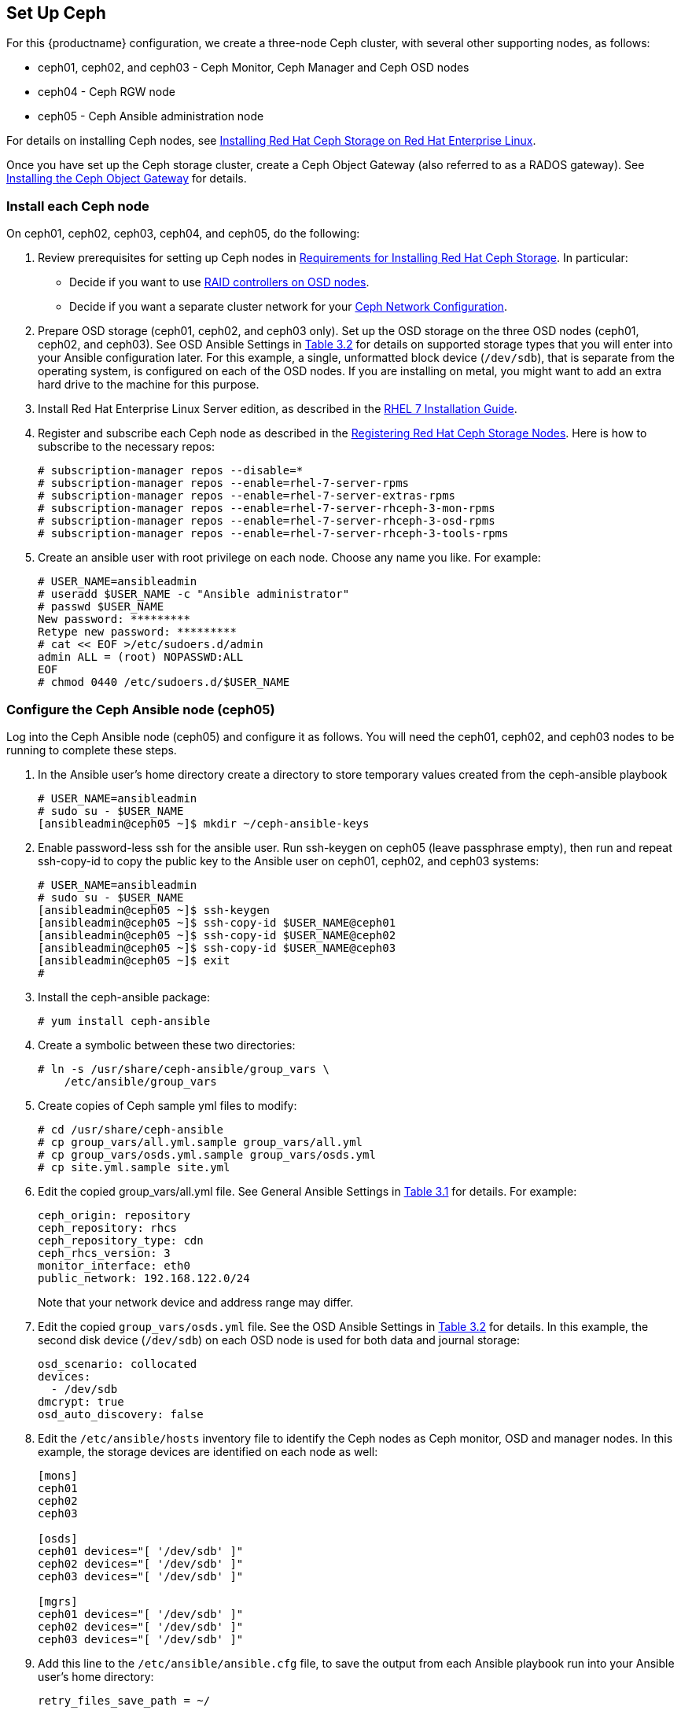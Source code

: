 == Set Up Ceph
For this {productname} configuration, we create a three-node Ceph cluster, with
several other supporting nodes, as follows:

* ceph01, ceph02, and ceph03 - Ceph Monitor, Ceph Manager and Ceph OSD nodes
* ceph04 - Ceph RGW node
* ceph05 - Ceph Ansible administration node

For details on installing Ceph nodes, see link:https://access.redhat.com/documentation/en-us/red_hat_ceph_storage/3/html-single/installation_guide_for_red_hat_enterprise_linux[Installing Red Hat Ceph Storage on Red Hat Enterprise Linux].

Once you have set up the Ceph storage cluster, create a Ceph Object Gateway (also referred to as a RADOS gateway). See link:https://access.redhat.com/documentation/en-us/red_hat_ceph_storage/3/html/installation_guide_for_red_hat_enterprise_linux/deploying-red-hat-ceph-storage#installing-the-ceph-object-gateway[Installing the Ceph Object Gateway] for details.

=== Install each Ceph node
On ceph01, ceph02, ceph03, ceph04, and ceph05, do the following:

. Review prerequisites for setting up Ceph nodes in link:https://access.redhat.com/documentation/en-us/red_hat_ceph_storage/3/html-single/installation_guide_for_red_hat_enterprise_linux/index#requirements-for-installing-rhcs[Requirements for Installing Red Hat Ceph Storage]. In particular:
+
* Decide if you want to use link:https://access.redhat.com/documentation/en-us/red_hat_ceph_storage/3/html-single/installation_guide_for_red_hat_enterprise_linux/index#considerations-for-using-a-raid-controller-with-osd-nodes[RAID controllers on OSD nodes].
+
* Decide if you want a separate cluster network for your link:https://access.redhat.com/documentation/en-us/red_hat_ceph_storage/3/html-single/installation_guide_for_red_hat_enterprise_linux/index#verifying-the-network-configuration-for-red-hat-ceph-storage[Ceph Network Configuration].

. Prepare OSD storage (ceph01, ceph02, and ceph03 only). Set up the OSD storage
on the three OSD nodes (ceph01, ceph02, and ceph03). See OSD Ansible Settings
in link:https://access.redhat.com/documentation/en-us/red_hat_ceph_storage/3/html-single/installation_guide_for_red_hat_enterprise_linux/index#installing-a-red-hat-ceph-storage-cluster[Table 3.2]
for details on supported storage types that you will enter into your Ansible
configuration later.  For this example, a single, unformatted block device
(`/dev/sdb`), that is separate from the operating system, is configured on each
of the OSD nodes. If you are installing on metal, you might want to add an extra hard drive to the machine for this purpose.

. Install Red Hat Enterprise Linux Server edition, as described in the link:https://access.redhat.com/documentation/en-us/red_hat_enterprise_linux/7/html-single/installation_guide/[RHEL 7 Installation Guide].

. Register and subscribe each Ceph node as described in the  link:https://access.redhat.com/documentation/en-us/red_hat_ceph_storage/3/html-single/installation_guide_for_red_hat_enterprise_linux/#registering-red-hat-ceph-storage-nodes-to-cdn-and-attaching-subscriptions[Registering Red Hat Ceph Storage Nodes]. Here is how to subscribe to the necessary repos:

+
```
# subscription-manager repos --disable=*
# subscription-manager repos --enable=rhel-7-server-rpms
# subscription-manager repos --enable=rhel-7-server-extras-rpms
# subscription-manager repos --enable=rhel-7-server-rhceph-3-mon-rpms
# subscription-manager repos --enable=rhel-7-server-rhceph-3-osd-rpms
# subscription-manager repos --enable=rhel-7-server-rhceph-3-tools-rpms
```

. Create an ansible user with root privilege on each node. Choose any name you like. For example:
+
```
# USER_NAME=ansibleadmin
# useradd $USER_NAME -c "Ansible administrator"
# passwd $USER_NAME
New password: *********
Retype new password: *********
# cat << EOF >/etc/sudoers.d/admin
admin ALL = (root) NOPASSWD:ALL
EOF
# chmod 0440 /etc/sudoers.d/$USER_NAME
```

=== Configure the Ceph Ansible node (ceph05)
Log into the Ceph Ansible node (ceph05) and configure it as follows. You will need the ceph01, ceph02, and ceph03 nodes to be running to complete these steps.

. In the Ansible user's home directory create a directory to store
temporary values created from the ceph-ansible playbook
+
```
# USER_NAME=ansibleadmin
# sudo su - $USER_NAME
[ansibleadmin@ceph05 ~]$ mkdir ~/ceph-ansible-keys
```

. Enable password-less ssh for the ansible user. Run ssh-keygen on
ceph05 (leave passphrase empty), then run and repeat ssh-copy-id to
copy the public key to the Ansible user on ceph01, ceph02, and ceph03
systems:
+
```
# USER_NAME=ansibleadmin
# sudo su - $USER_NAME
[ansibleadmin@ceph05 ~]$ ssh-keygen
[ansibleadmin@ceph05 ~]$ ssh-copy-id $USER_NAME@ceph01
[ansibleadmin@ceph05 ~]$ ssh-copy-id $USER_NAME@ceph02
[ansibleadmin@ceph05 ~]$ ssh-copy-id $USER_NAME@ceph03
[ansibleadmin@ceph05 ~]$ exit
#
```
. Install the ceph-ansible package:
+
```
# yum install ceph-ansible
```
. Create a symbolic between these two directories:
+
```
# ln -s /usr/share/ceph-ansible/group_vars \
    /etc/ansible/group_vars
```
. Create copies of Ceph sample yml files to modify:
+
```
# cd /usr/share/ceph-ansible
# cp group_vars/all.yml.sample group_vars/all.yml
# cp group_vars/osds.yml.sample group_vars/osds.yml
# cp site.yml.sample site.yml
```
. Edit the copied group_vars/all.yml file. See General Ansible Settings in
link:https://access.redhat.com/documentation/en-us/red_hat_ceph_storage/3/html-single/installation_guide_for_red_hat_enterprise_linux/index#installing-a-red-hat-ceph-storage-cluster[Table 3.1] for details. For example:
+
```
ceph_origin: repository
ceph_repository: rhcs
ceph_repository_type: cdn
ceph_rhcs_version: 3
monitor_interface: eth0
public_network: 192.168.122.0/24
```
+
Note that your network device and address range may differ.
. Edit the copied `group_vars/osds.yml` file. See the OSD Ansible Settings in
link:https://access.redhat.com/documentation/en-us/red_hat_ceph_storage/3/html-single/installation_guide_for_red_hat_enterprise_linux/index#installing-a-red-hat-ceph-storage-cluster[Table 3.2] for details. In this example, the second disk device (`/dev/sdb`) on each OSD node is
used for both data and journal storage:
+
```
osd_scenario: collocated
devices:
  - /dev/sdb
dmcrypt: true
osd_auto_discovery: false
```

. Edit the `/etc/ansible/hosts` inventory file to identify the Ceph nodes as
Ceph monitor, OSD and manager nodes. In this example, the storage devices are
identified on each node as well:
+
```
[mons]
ceph01
ceph02
ceph03

[osds]
ceph01 devices="[ '/dev/sdb' ]"
ceph02 devices="[ '/dev/sdb' ]"
ceph03 devices="[ '/dev/sdb' ]"

[mgrs]
ceph01 devices="[ '/dev/sdb' ]"
ceph02 devices="[ '/dev/sdb' ]"
ceph03 devices="[ '/dev/sdb' ]"
```
. Add this line to the `/etc/ansible/ansible.cfg` file, to save the output from
each Ansible playbook run into your Ansible user's home directory:
+
```
retry_files_save_path = ~/
```
. Check that Ansible can reach all the Ceph nodes you configured as your
Ansible user:
+
```
# USER_NAME=ansibleadmin
# sudo su - $USER_NAME
[ansibleadmin@ceph05 ~]$ ansible all -m ping
ceph01 | SUCCESS => {
    "changed": false,
    "ping": "pong"
}
ceph02 | SUCCESS => {
    "changed": false,
    "ping": "pong"
}
ceph03 | SUCCESS => {
    "changed": false,
    "ping": "pong"
}
[ansibleadmin@ceph05 ~]$
```
. Run the ceph-ansible playbook (as your Ansible user):
+
```
[ansibleadmin@ceph05 ~]$ cd /usr/share/ceph-ansible/
[ansibleadmin@ceph05 ~]$ ansible-playbook site.yml
```
+
At this point, the Ansible playbook will check your Ceph nodes and configure
them for the services you requested. If anything fails, make needed corrections
and rerun the command.

. Log into one of the three Ceph nodes (ceph01, ceph02, or ceph03) and check the health of the Ceph cluster:
+
```
# ceph health
HEALTH_OK
```
. On the same node, verify that monitoring is working using rados:
+
```
# ceph osd pool create test 8
# echo 'Hello World!' > hello-world.txt
# rados --pool test put hello-world hello-world.txt
# rados --pool test get hello-world fetch.txt
# cat fetch.txt
Hello World!
```

=== Install the Ceph Object Gateway
On the Ansible system (ceph05), configure a
Ceph Object Gateway to your Ceph Storage cluster (which will ultimately run on ceph04). See link:https://access.redhat.com/documentation/en-us/red_hat_ceph_storage/3/html/installation_guide_for_red_hat_enterprise_linux/deploying-red-hat-ceph-storage#installing-the-ceph-object-gateway[Installing the Ceph Object Gateway] for details.
